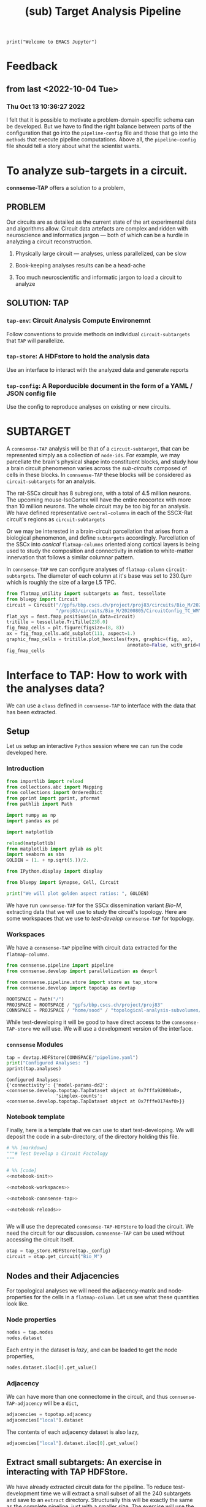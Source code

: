 #+PROPERTY: header-args:jupyter-python :session ~/Library/Jupyter/runtime/active-1-ssh.json
#+PROPERTY: header-args:jupyter :session ~/Library/Jupyter/runtime/active-1-ssh.json
#+STARTUP: overview

#+begin_src jupyter
print("Welcome to EMACS Jupyter")
#+end_src

#+RESULTS:
: Welcome to EMACS Jupyter

#+title: (sub) Target Analysis Pipeline


* Feedback
** from last <2022-10-04 Tue>
*** Thu Oct 13 10:36:27 2022
I felt that it is possible to motivate a problem-domain-specific schema can be developed. But we have to find the right balance between parts of the configuration that go into the ~pipeline-config~ file and those that go into the ~methods~ that execute pipeline computations. Above all, the ~pipeline-config~ file should tell a story about what the scientist wants.


* To analyze sub-targets in a circuit.

*connsense-TAP*  offers a solution to a problem,

** PROBLEM

Our circuits are as detailed as the current state of the art experimental data and algorithms allow. Circuit data artefacts are complex and ridden with neuroscience and informatics jargon --- both of which can be a hurdle in analyzing a circuit reconstruction.

1. Physically large circuit --- analyses, unless parallelized, can be slow

2. Book-keeping analyses results can be a head-ache

3. Too much neuroscientific and informatic jargon to load a circuit to analyze


** SOLUTION: TAP

*** ~tap-env~: Circuit Analysis Compute Environemnt
Follow conventions to provide methods on individual ~circuit-subtargets~ that ~TAP~ will parallelize.

*** ~tap-store~: A HDFstore to hold the analysis data
Use an interface to interact with the analyzed data and generate reports

*** ~tap-config~: A Reporducible document in the form of a YAML / JSON config file
Use the config to reproduce analyses on existing or new circuits.


* SUBTARGET

A ~connsense-TAP~ analysis will be that of a ~circuit-subtarget~, that can be represented simply as a collection of ~node-ids~. For example, we may parcellate the brain's physical shape into constituent blocks, and study how a brain circuit phenomenon varies across the /sub-circuits/ composed of cells in these blocks. In ~connsense-TAP~ these blocks will be considered as ~circuit-subtargets~ for an analysis.

The rat-SSCx circuit has 8 subregions, with a total of 4.5 million neurons. The upcoming mouse-IsoCortex will have the entire neocortex with more than 10 million neurons. The whole circuit may be too big for an analysis. We have defined representative ~central-columns~ in each of the SSCX-Rat circuit's regions as ~circuit-subtargets~

Or we may be interested in a brain-circuit parcellation that arises from a biological phenomenon, and define ~subtargets~ accordingly. Parcellation of the SSCx into /conical/ ~flatmap-columns~ oriented along cortical layers is being used to study the composition and connectivity in relation to white-matter innervation that follows a similar columnar pattern.

In ~connsense-TAP~ we can configure analyses of ~flatmap-column~ ~circuit-subtargets~. The diameter of each column at it's base was set to $230.0\mu m$ which is roughly the size of a large L5 TPC.

#+begin_src jupyter-python :tangle develop_topotap.py
from flatmap_utility import subtargets as fmst, tessellate
from bluepy import Circuit
circuit = Circuit("//gpfs/bbp.cscs.ch/project/proj83/circuits/Bio_M/20200805/ch/project"
                  "/proj83/circuits/Bio_M/20200805/CircuitConfig_TC_WM")
flat_xys = fmst.fmap_positions(in_data=circuit)
tritille = tessellate.TriTille(230.0)
fig_fmap_cells = plt.figure(figsize=(8, 8))
ax = fig_fmap_cells.add_subplot(111, aspect=1.)
graphic_fmap_cells = tritille.plot_hextiles(fxys, graphic=(fig, ax),
                                            annotate=False, with_grid=False, pointmarker=".", pointmarkersize=0.05))
fig_fmap_cells

#+end_src

#+RESULTS:
[[file:./.ob-jupyter/1179885101204eb0ecc0024922e22784b9314ed0.png]]




* Interface to TAP: How to work with the analyses data?

We can use a ~class~ defined in ~connsense-TAP~ to interface with the data that has been extracted.

** Setup
Let us setup an interactive ~Python~ session where we can run the code developed here.
*** Introduction
#+name: notebook-init
#+begin_src jupyter-python :comments org :padline no :tangle present.py
from importlib import reload
from collections.abc import Mapping
from collections import OrderedDict
from pprint import pprint, pformat
from pathlib import Path

import numpy as np
import pandas as pd

import matplotlib

reload(matplotlib)
from matplotlib import pylab as plt
import seaborn as sbn
GOLDEN = (1. + np.sqrt(5.))/2.

from IPython.display import display

from bluepy import Synapse, Cell, Circuit

print("We will plot golden aspect ratios: ", GOLDEN)
#+end_src
We have run ~connsense-TAP~ for the SSCx dissemination variant /Bio-M/, extracting data that we will use to study the circuit's topology. Here are some workspaces that we use to /test-develop/ ~connsense-TAP~ for topology.
*** Workspaces
We have a ~connsense-TAP~ pipeline with circuit data extracted for the ~flatmap-columns~.
#+name: notebook-workspaces
#+begin_src jupyter-python :comments org :padline no :tangle present.py
from connsense.pipeline import pipeline
from connsense.develop import parallelization as devprl

from connsense.pipeline.store import store as tap_store
from connsense.develop import topotap as devtap

ROOTSPACE = Path("/")
PROJSPACE = ROOTSPACE / "gpfs/bbp.cscs.ch/project/proj83"
CONNSPACE = PROJSPACE / "home/sood" / "topological-analysis-subvolumes/test/v2"
#+end_src
While test-developing it will be good to have direct access to the ~connsense-TAP-store~ we will use. We will use a development version of the interface.
*** ~connsense~ Modules
#+name: notebook-connsense-tap
#+begin_src jupyter-python :comments org :padline no :tangle present.py
tap = devtap.HDFStore(CONNSPACE/"pipeline.yaml")
print("Configured Analyses: ")
pprint(tap.analyses)
#+end_src

#+RESULTS: notebook-connsense-tap
: Configured Analyses:
: {'connectivity': {'model-params-dd2': <connsense.develop.topotap.TapDataset object at 0x7fffa92000a0>,
:                   'simplex-counts': <connsense.develop.topotap.TapDataset object at 0x7fffe0174af0>}}

*** Notebook template

Finally, here is a template that we can use to start test-developing. We will deposit the code in a sub-directory, of the directory holding this file.

#+begin_src jupyter-python :comments no :noweb yes :padline no :tangle no
# %% [markdown]
"""# Test Develop a Circuit Factology
"""

# %% [code]
<<notebook-init>>

<<notebook-workspaces>>

<<notebook-connsense-tap>>

<<notebook-reloads>>


#+end_src

#+RESULTS:
: We will plot golden aspect ratios:  1.618033988749895
: Configured Analyses:
: {'connectivity': {'model-params-dd2': <connsense.develop.topotap.TapDataset object at 0x7fff345e60d0>,
:                   'simplex-counts': <connsense.develop.topotap.TapDataset object at 0x7fff345c7f70>}}


We will use the deprecated ~connsense-TAP-HDFStore~ to load the circuit. We need the circuit for our discussion. ~connsense-TAP~ can be used without accessing the circuit itself.
#+begin_src jupyter-python :comments org :padline no :tangle present.py
otap = tap_store.HDFStore(tap._config)
circuit = otap.get_circuit("Bio_M")
#+end_src

#+RESULTS:
:  2022-12-06 09:40:49,991: Load circuit Bio_M

** Nodes and their Adjacencies

For topological analyses we will need the adjacency-matrix and node-properties for the cells in a ~flatmap-column~. Let us see what these quantities look like.

*** Node properties

#+begin_src jupyter-python :tangle develop_topotap.py
nodes = tap.nodes
nodes.dataset
#+end_src

#+RESULTS:
:RESULTS:
:  2022-11-15 15:42:32,774: Load dataset ('extract-node-populations', 'default'):
: ('The default population will be that of neurons in the SSCx. To extract the '
:  'neurons we will use a `connsense` method that uses ~bluepy~.')
:  2022-11-15 15:42:33,308: Initialize a DataFrameStore matrix store loading / writing data at /gpfs/bbp.cscs.ch/project/proj83/home/sood/topological-analysis-subvolumes/test/v2/connsense.h5 / nodes/populations/default
#+begin_example
subtarget_id  circuit_id
1             0             <connsense.analyze_connectivity.matrices.BeLaz...
2             0             <connsense.analyze_connectivity.matrices.BeLaz...
3             0             <connsense.analyze_connectivity.matrices.BeLaz...
4             0             <connsense.analyze_connectivity.matrices.BeLaz...
5             0             <connsense.analyze_connectivity.matrices.BeLaz...
                                                  ...
235           0             <connsense.analyze_connectivity.matrices.BeLaz...
236           0             <connsense.analyze_connectivity.matrices.BeLaz...
237           0             <connsense.analyze_connectivity.matrices.BeLaz...
238           0             <connsense.analyze_connectivity.matrices.BeLaz...
239           0             <connsense.analyze_connectivity.matrices.BeLaz...
Length: 239, dtype: object
#+end_example
:END:

Each entry in the dataset is /lazy/, and can be loaded to get the node properties,

#+begin_src jupyter-python :tangle develop_topotap.py
nodes.dataset.iloc[0].get_value()
#+end_src

#+RESULTS:
:RESULTS:
:  2022-11-15 12:25:37,667: Initialize a DataFrameStore matrix store loading / writing data at /gpfs/bbp.cscs.ch/project/proj83/home/sood/topological-analysis-subvolumes/test/v2/connsense.h5 / nodes/populations/default
#+begin_example
             gid region  layer            x            y            z  \
node_id
0        1636113   S1HL      6  1717.806055  1429.243660 -1947.592157
1         996599   S1HL      6  1706.644663  1483.742710 -1753.324454
2        3524820   S1HL      5  1753.483392  1376.686423 -1307.496527
3          14591   S1HL      3  1870.540963  1503.039073  -832.308098
4        4075085   S1HL      5  1762.695366  1617.381668 -1350.106825
...          ...    ...    ...          ...          ...          ...
4565     2482024   S1HL      4  1870.852629  1417.927526 -1074.505226
4566      149550   S1HL      3  1801.080746  1381.376679  -936.636220
4567     1262062   S1HL      6  1726.608297  1578.411602 -1954.463973
4568     2482234   S1HL      4  1815.534162  1368.098461 -1149.196962
4569     2565585   S1HL      4  1849.944804  1458.358325 -1125.779489

        synapse_class     mtype   etype  \
node_id
0                 EXC    L6_IPC  cADpyr
1                 EXC    L6_UPC  cADpyr
2                 EXC    L5_UPC  cADpyr
3                 EXC  L3_TPC:A  cADpyr
4                 EXC  L5_TPC:A  cADpyr
...               ...       ...     ...
4565              EXC    L4_TPC  cADpyr
4566              EXC  L3_TPC:A  cADpyr
4567              EXC    L6_HPC  cADpyr
4568              EXC    L4_TPC  cADpyr
4569              EXC    L4_TPC  cADpyr

                                                morphology        depth
node_id
0        dend-mtC040800E_idF_axon-tkb061213a1_ch0_cc1_h...  1417.501919
1            dend-Fluo12_right_axon-Fluo41_right_-_Clone_0  1020.287498
2        dend-vd110524_idB_axon-rp100426-1_idF_-_Scale_...   560.620309
3        dend-C190898A-P3_axon-mtC221001B_idE_-_Scale_x...   305.047515
4        dend-rp090908_c3_axon-rp111203_C3_idA_-_Scale_...   765.092867
...                                                    ...          ...
4565                dend-rp120608_P_3_idA_axon-C310897A-P4   514.898934
4566     dend-rr110125B_idA_axon-C280199C-P1_-_Scale_x1...   366.843276
4567     dend-og060905b1-4_idC_axon-cr161021_A_idB_-_Sc...  1465.592792
4568     dend-C310897A-P4_axon-rp120531_P_2_idC_-_Scale...   395.760671
4569     dend-rp120914_P_1_idC_axon-sm100429a1-5_INT_id...   569.395353

[4570 rows x 11 columns]
#+end_example
:END:

*** Adjacency

We can have more than one connectome in the circuit, and thus ~connsense-TAP-adjacency~ will be a ~dict~,

#+begin_src jupyter-python :tangle develop_topotap.py
adjacencies = topotap.adjacency
adjacencies["local"].dataset
#+end_src

#+RESULTS:
#+begin_example
subtarget_id  circuit_id  connectome_id
1             0           0                <connsense.io.write_results.LazyMatrix object ...
2             0           0                <connsense.io.write_results.LazyMatrix object ...
3             0           0                <connsense.io.write_results.LazyMatrix object ...
4             0           0                <connsense.io.write_results.LazyMatrix object ...
5             0           0                <connsense.io.write_results.LazyMatrix object ...
                                                                 ...
235           0           0                <connsense.io.write_results.LazyMatrix object ...
236           0           0                <connsense.io.write_results.LazyMatrix object ...
237           0           0                <connsense.io.write_results.LazyMatrix object ...
238           0           0                <connsense.io.write_results.LazyMatrix object ...
239           0           0                <connsense.io.write_results.LazyMatrix object ...
Length: 239, dtype: object
#+end_example

The contents of each adjacency dataset is also lazy,

#+begin_src jupyter-python :tangle develop_topotap.py
adjacencies["local"].dataset.iloc[0].get_value()
#+end_src

#+RESULTS:
: <4570x4570 sparse matrix of type '<class 'numpy.int64'>'
: 	with 431358 stored elements in Compressed Sparse Row format>

** Extract small subtargets: An exercise in interacting with TAP HDFStore.


We have already extracted circuit data for the pipeline. To reduce test-development time we will extract a small subset of all the 240 subtargets and save to an ~extract~ directory. Structurally this will be exactly the same as the complete pipeline, just with a smaller size. The exercise will use the ~connsense-TAP-HDFStore~ and thus serve as an introduction the use of ~connsense-TAP~ to develop the analyses results further.

#+name: noteook-connsense-extract
#+begin_src jupyter-python
subtarget_gids = tap.pour_dataset("define-subtargets", "flatmap-columns/data") #gids") use
subtarget_sizes = subtarget_gids.apply(len)
subtarget_sizes
#+end_src

#+RESULTS: noteook-connsense-extract
#+begin_example
subtarget_id  circuit_id
1             0              4570
2             0              1823
3             0             17981
4             0              5597
5             0              7208
                            ...
236           0               228
237           0               345
238           0                12
239           0                 1
240           0                 0
Name: gids, Length: 240, dtype: int64
#+end_example

Let us take everything below a size of 5000
#+begin_src jupyter-python
subtargets_to_extract = (subtarget_sizes.index[np.logical_and(2000 <= subtarget_sizes.values,
                                                             subtarget_sizes.values < 5000)]
                                               .get_level_values("subtarget_id"))
print("Number 2000 <= subtarget-size < 5000", len(subtargets_to_extract))
#+end_src

#+RESULTS:
: Number 2000 <= subtarget-size < 5000 16

that we can use to define the extracted subtargets. There are three datasets associated with subtargets.

#+begin_src jupyter-python
subtarget_names = topotap.pour_dataset("define-subtargets", "flatmap-columns/name")
extract_names = subtarget_names.loc[subtargets_to_extract]
extract_gids = subtarget_gids.loc[subtargets_to_extract]
extract_info = topotap.subtargets.loc[subtargets_to_extract]
display(extract_info)
display(extract_gids)
#+end_src

#+RESULTS:
:RESULTS:
#+begin_example
             subtarget  flat_i  flat_j        flat_x  flat_y
subtarget_id
1               R18;C0     -27      27  3.802528e-13  6210.0
57              R19;C5     -23      34  2.191044e+03  6555.0
58               R1;C0      -1       2  1.991858e+02   345.0
71               R0;C3       3       3  1.195115e+03     0.0
136              R0;C7       7       7  2.788602e+03     0.0
181             R8;C10      -2      22  3.983717e+03  2760.0
186             R3;C10       6      15  4.182903e+03  1035.0
205            R12;C13      -5      31  5.178832e+03  4140.0
215            R13;C13      -6      33  5.378018e+03  4485.0
216             R0;C11      11      11  4.382089e+03     0.0
217             R5;C13       6      21  5.378018e+03  1725.0
218             R7;C14       4      25  5.776389e+03  2415.0
226            R14;C14      -7      35  5.577204e+03  4830.0
228             R2;C11       8      14  4.382089e+03   690.0
230            R13;C15      -4      35  6.174761e+03  4485.0
232            R14;C15      -6      36  5.975575e+03  4830.0
#+end_example
#+begin_example
subtarget_id  circuit_id
1             0             [1636113, 996599, 3524820, 14591, 4075085, 141...
57            0             [1101211, 2018531, 1028613, 3799927, 1101208, ...
58            0             [215573, 1402361, 1768805, 3677280, 1174919, 3...
71            0             [3388343, 600993, 3961385, 2680002, 2156742, 2...
136           0             [1669658, 1215301, 1576560, 2144297, 3157284, ...
181           0             [2753113, 2959883, 1484253, 3811261, 1843970, ...
186           0             [1030593, 839524, 2494450, 202186, 815469, 318...
205           0             [1205543, 1176196, 1774839, 2015050, 1364632, ...
215           0             [1308008, 1496173, 1464634, 2194140, 1034037, ...
216           0             [3408364, 3145681, 3953930, 325523, 3143500, 2...
217           0             [3629373, 1993272, 92014, 3613841, 209440, 368...
218           0             [3552622, 1981658, 567749, 3058573, 1018407, 1...
226           0             [4096837, 2697489, 3249118, 110587, 4200169, 3...
228           0             [3165401, 3108200, 3212141, 3101038, 2467433, ...
230           0             [463147, 2694306, 2288539, 2335832, 4179316, 3...
232           0             [296143, 3478705, 166027, 2306898, 3394905, 49...
Name: gids, dtype: object
#+end_example
:END:

We can just write them to the workplace
#+begin_src jupyter-python
EXTRACTSPC = CONNSPACE / "extract-3"
EXTRACTSPC.mkdir(parents=False, exist_ok=True)
extract_info.to_hdf(EXTRACTSPC/"connsense.h5", key="subtargets/flatmap-columns/info")
extract_names.to_hdf(EXTRACTSPC/"connsense.h5", key="subtargets/flatmap-columns/name")
extract_gids.to_hdf(EXTRACTSPC/"connsense.h5", key="subtargets/flatmap-columns/data")

#+end_src

#+RESULTS:
: /gpfs/bbp.cscs.ch/home/sood/work/workspaces/venvs/py39/lib/python3.9/site-packages/tables/path.py:137: NaturalNameWarning: object name is not a valid Python identifier: 'flatmap-columns'; it does not match the pattern ``^[a-zA-Z_][a-zA-Z0-9_]*$``; you will not be able to use natural naming to access this object; using ``getattr()`` will still work, though
:   check_attribute_name(name)
: /gpfs/bbp.cscs.ch/ssd/apps/bsd/2022-01-10/stage_applications/install_gcc-11.2.0-skylake/py-pandas-1.3.4-exvllw/lib/python3.9/site-packages/pandas/core/generic.py:2703: PerformanceWarning:
: your performance may suffer as PyTables will pickle object types that it cannot
: map directly to c-types [inferred_type->mixed,key->values] [items->None]
:
:   pytables.to_hdf(

#+begin_src jupyter-python
def count_mtypes(value):
    def in_subtarget(s):
        nodes = s.get_value()
        shapes = nodes.mtype.apply(lambda m: '_'.join(m.split('_')[1:]))
        mcs = shapes == value
        return mcs.sum()
    return count_mtypes
#+end_src

#+RESULTS:

** Working with analysis data
For our extraction we have computed ~simplex-counts~. Here we use ~TAP~ to load the data programmatically,
#+begin_src jupyter-python
tap_3 = devtap.HDFStore(EXT3SPC/"pipeline.yaml")
simplex_counts = tap_3.analyses["connectivity"]["simplex-counts"].load()
#+end_src

We have to say ~.load()~ to load the actual data, and not just a ~table-of-contents~ of ~datacalls~. We can get datasets,
#+begin_src jupyter-python
simplex_counts.dataset["full"][ [0, 1, 2, 3] ]
#+end_src
or
#+begin_src jupyter-python
simplex_counts.dataset["layer"][ [0, 1] ]
#+end_src
We can also query by ~subtarget~ names,
#+begin_src jupyter-python
simplex_counts("R18;C0", "Bio_M")
#+end_src
#+begin_src jupyter-python
simplex_counts("R18;C0", "Bio_M", slicing="layer")[ [0, 1, 2, 3, 4] ]
#+end_src
#+begin_src jupyter-python
simplex_counts("R18;C0", "Bio_M", control="erdos-renyi-0", slicing="layer")[ [0, 1, 2, 3, 4] ]
#+end_src
We can also get ~inputs~ of a ~TapDataset~,
#+begin_src jupyter-python
simplex_counts.input("R18;C0", "Bio_M")
#+end_src

#+RESULTS:
:RESULTS:
#+begin_example
 2022-11-29 14:57:32,389: Generate inputs for ('analyze-connectivity', 'simplex-counts').
 2022-11-29 14:57:32,390: Pour tap
/gpfs/bbp.cscs.ch/project/proj83/home/sood/topological-analysis-subvolumes/test/v2/extract-3/connsense.h5
 to get values for variables:
{'adjacency': {'dataset': ['extract-edge-populations', 'local']},
 'node_properties': {'dataset': ['extract-node-populations', 'default']}}
 2022-11-29 14:57:32,391: Pour adjacency dataset:
['extract-edge-populations', 'local']
 2022-11-29 14:57:32,546: Evaluate unpack_value lazily
 2022-11-29 14:57:32,547: Pour node_properties dataset:
['extract-node-populations', 'default']
 2022-11-29 14:57:32,549: Initialize a DataFrameStore matrix store loading / writing data at /gpfs/bbp.cscs.ch/project/proj83/home/sood/topological-analysis-subvolumes/test/v2/extract-3/connsense.h5 / nodes/populations/default
 2022-11-29 14:57:32,600: Evaluate unpack_value lazily
 2022-11-29 14:57:32,605: Load configured control erdos-renyi:
{'algorithm': {'method': 'ER_shuffle',
               'source': '/gpfs/bbp.cscs.ch/project/proj83/analyses/topological-analysis-subvolumes/proj83/connectome_analysis/library/randomization.py'},
 'description': 'Erdos-Renyi shuffle of edges.',
 'seeds': [0]}
 2022-11-29 14:57:32,606: Import module from path {'source': '/gpfs/bbp.cscs.ch/project/proj83/analyses/topological-analysis-subvolumes/proj83/connectome_analysis/library/randomization.py', 'method': 'ER_shuffle'}, with method None
 2022-11-29 14:57:32,607: Import module from path /gpfs/bbp.cscs.ch/project/proj83/analyses/topological-analysis-subvolumes/proj83/connectome_analysis/library/randomization.py, with method ER_shuffle
 2022-11-29 14:57:32,614: Get input data from tap:
{'adjacency': {'dataset': ['extract-edge-populations', 'local']}, 'node_properties': {'dataset': ['extract-node-populations', 'default']}}
 2022-11-29 14:57:32,614: Pour tap
/gpfs/bbp.cscs.ch/project/proj83/home/sood/topological-analysis-subvolumes/test/v2/extract-3/connsense.h5
 to get values for variables:
{'adjacency': {'dataset': ['extract-edge-populations', 'local']},
 'node_properties': {'dataset': ['extract-node-populations', 'default']}}
 2022-11-29 14:57:32,615: Pour adjacency dataset:
['extract-edge-populations', 'local']
 2022-11-29 14:57:32,637: Evaluate unpack_value lazily
 2022-11-29 14:57:32,637: Pour node_properties dataset:
['extract-node-populations', 'default']
 2022-11-29 14:57:32,639: Initialize a DataFrameStore matrix store loading / writing data at /gpfs/bbp.cscs.ch/project/proj83/home/sood/topological-analysis-subvolumes/test/v2/extract-3/connsense.h5 / nodes/populations/default
 2022-11-29 14:57:32,647: Evaluate unpack_value lazily
/gpfs/bbp.cscs.ch/project/proj83/analyses/topological-analysis-subvolumes/proj83/topological-analysis-of-subvolumes/connsense/develop/topotap.py:199: PerformanceWarning: indexing past lexsort depth may impact performance.
#+end_example
: control
: original         <connsense.develop.parallelization.DataCall ob...
: erdos-renyi-0    <connsense.develop.parallelization.DataCall ob...
: dtype: object
:END:

or a specific control,
#+begin_src jupyter-python
q_controls = simplex_counts.input("R18;C0", controls="erdos-renyi")
q_controls.iloc[0]["adjacency"]
#+end_src

#+RESULTS:
:RESULTS:
#+begin_example
 2022-11-29 15:05:01,870: Generate inputs for ('analyze-connectivity', 'simplex-counts').
 2022-11-29 15:05:01,872: Pour tap
/gpfs/bbp.cscs.ch/project/proj83/home/sood/topological-analysis-subvolumes/test/v2/extract-3/connsense.h5
 to get values for variables:
{'adjacency': {'dataset': ['extract-edge-populations', 'local']},
 'node_properties': {'dataset': ['extract-node-populations', 'default']}}
 2022-11-29 15:05:01,872: Pour adjacency dataset:
['extract-edge-populations', 'local']
 2022-11-29 15:05:02,038: Evaluate unpack_value lazily
 2022-11-29 15:05:02,039: Pour node_properties dataset:
['extract-node-populations', 'default']
 2022-11-29 15:05:02,040: Initialize a DataFrameStore matrix store loading / writing data at /gpfs/bbp.cscs.ch/project/proj83/home/sood/topological-analysis-subvolumes/test/v2/extract-3/connsense.h5 / nodes/populations/default
 2022-11-29 15:05:02,124: Evaluate unpack_value lazily
 2022-11-29 15:05:02,128: Load configured control erdos-renyi:
{'algorithm': {'method': 'ER_shuffle',
               'source': '/gpfs/bbp.cscs.ch/project/proj83/analyses/topological-analysis-subvolumes/proj83/connectome_analysis/library/randomization.py'},
 'description': 'Erdos-Renyi shuffle of edges.',
 'seeds': [0]}
 2022-11-29 15:05:02,129: Import module from path {'source': '/gpfs/bbp.cscs.ch/project/proj83/analyses/topological-analysis-subvolumes/proj83/connectome_analysis/library/randomization.py', 'method': 'ER_shuffle'}, with method None
 2022-11-29 15:05:02,130: Import module from path /gpfs/bbp.cscs.ch/project/proj83/analyses/topological-analysis-subvolumes/proj83/connectome_analysis/library/randomization.py, with method ER_shuffle
 2022-11-29 15:05:02,137: Get input data from tap:
{'adjacency': {'dataset': ['extract-edge-populations', 'local']}, 'node_properties': {'dataset': ['extract-node-populations', 'default']}}
 2022-11-29 15:05:02,138: Pour tap
/gpfs/bbp.cscs.ch/project/proj83/home/sood/topological-analysis-subvolumes/test/v2/extract-3/connsense.h5
 to get values for variables:
{'adjacency': {'dataset': ['extract-edge-populations', 'local']},
 'node_properties': {'dataset': ['extract-node-populations', 'default']}}
 2022-11-29 15:05:02,138: Pour adjacency dataset:
['extract-edge-populations', 'local']
 2022-11-29 15:05:02,159: Evaluate unpack_value lazily
 2022-11-29 15:05:02,160: Pour node_properties dataset:
['extract-node-populations', 'default']
 2022-11-29 15:05:02,161: Initialize a DataFrameStore matrix store loading / writing data at /gpfs/bbp.cscs.ch/project/proj83/home/sood/topological-analysis-subvolumes/test/v2/extract-3/connsense.h5 / nodes/populations/default
 2022-11-29 15:05:02,169: Evaluate unpack_value lazily
/gpfs/bbp.cscs.ch/project/proj83/analyses/topological-analysis-subvolumes/proj83/topological-analysis-of-subvolumes/connsense/develop/topotap.py:198: PerformanceWarning: indexing past lexsort depth may impact performance.
  toc_idx = self.index(subtarget, circuit, connectome)
 2022-11-29 15:05:02,177: Load configured control erdos-renyi:
{'algorithm': {'method': 'ER_shuffle',
               'source': '/gpfs/bbp.cscs.ch/project/proj83/analyses/topological-analysis-subvolumes/proj83/connectome_analysis/library/randomization.py'},
 'description': 'Erdos-Renyi shuffle of edges.',
 'seeds': [0]}
 2022-11-29 15:05:02,177: Import module from path {'source': '/gpfs/bbp.cscs.ch/project/proj83/analyses/topological-analysis-subvolumes/proj83/connectome_analysis/library/randomization.py', 'method': 'ER_shuffle'}, with method None
 2022-11-29 15:05:02,178: Import module from path /gpfs/bbp.cscs.ch/project/proj83/analyses/topological-analysis-subvolumes/proj83/connectome_analysis/library/randomization.py, with method ER_shuffle
 2022-11-29 15:05:02,544: Shuffle 2425022 edges following Erdos-Renyi
#+end_example
: <4570x4570 sparse matrix of type '<class 'numpy.int64'>'
: 	with 431358 stored elements in Compressed Sparse Row format>
:END:



* Running the pipeline

We have already configured the extract. Let us take a look into the configuration.

** Setup Launch Collect

Execution of a ~connsense-TAP-pipeline~ is done three stages:

#+begin_src shell
tap --configure=pipeline.yaml --parallelize=runtime.yaml --mode=develop setup analyze-connectivity simplex-counts
#+end_src

where we use the same ~dataset-references~ that we use in the ~connsense-TAP~ interface. The ~mode=develop~ is necessary at the moment as we have an older implementation in ~mode=prod~.

The result of setting up simplex-counts will be a workspace layout of the compute nodes where simplex-counts will be computed.
#+begin_src shell
>> tree run
├── description.json
├── full
│   ├── compute-node-0
│   ├── compute-node-1
│   ├── compute-node-10
│   ├── compute-node-11
│   ├── compute-node-12
│   ├── compute-node-13
│   ├── compute-node-14
│   ├── compute-node-15
│   ├── compute-node-16
│   ├── compute-node-17
│   ├── compute-node-18
│   ├── compute-node-19
│   ├── compute-node-2
│   ├── compute-node-3
│   ├── compute-node-4
│   ├── compute-node-5
│   ├── compute-node-6
│   ├── compute-node-7
│   ├── compute-node-8
│   ├── compute-node-9
│   ├── description.json
│   ├── launchscript.sh
│   ├── pipeline.yaml -> /gpfs/bbp.cscs.ch/project/proj83/home/sood/topological-analysis-subvolumes/test/v2/extract-2/run/pipeline.yaml
│   ├── runtime.yaml -> /gpfs/bbp.cscs.ch/project/proj83/home/sood/topological-analysis-subvolumes/test/v2/extract-2/run/runtime.yaml
│   ├── setup.json
│   └── subtargets.h5
├── layer
│   ├── compute-node-0
│   ├── compute-node-1
│   ├── compute-node-10
│   ├── compute-node-11
│   ├── compute-node-13
│   ├── compute-node-15
│   ├── compute-node-17
│   ├── compute-node-19
│   ├── compute-node-2
│   ├── compute-node-3
│   ├── compute-node-4
│   ├── compute-node-5
│   ├── compute-node-6
│   ├── compute-node-7
│   ├── compute-node-8
│   ├── compute-node-9
│   ├── description.json
│   ├── launchscript.sh
│   ├── pipeline.yaml -> /gpfs/bbp.cscs.ch/project/proj83/home/sood/topological-analysis-subvolumes/test/v2/extract-2/run/pipeline.yaml
│   ├── runtime.yaml -> /gpfs/bbp.cscs.ch/project/proj83/home/sood/topological-analysis-subvolumes/test/v2/extract-2/run/runtime.yaml
│   ├── setup.json
│   └── subtargets.h5
├── pipeline.yaml -> /gpfs/bbp.cscs.ch/project/proj83/home/sood/topological-analysis-subvolumes/test/v2/extract-2/run/pipeline.yaml
└── runtime.yaml -> /gpfs/bbp.cscs.ch/project/proj83/home/sood/topological-analysis-subvolumes/test/v2/extract-2/run/runtime.yaml

#+end_src

Each ~slicing~ will be computed in it's own directory. This can be useful in tracking the results during the development stages of a circuit-analyses suite.

** Launch

At the moment the launching of jobs is manual, but not more than a few lines. In the case of ~simplex-counts~ we will do

#+begin_src shell
>> source full/launchscript.sh
>> source layer/launchscript.sh
#+end_src

Running individual ~slicings~ can help debug during the development stages. The result of the launch will be that jobs will be queued on the cluster. We have implemented some error analysis of the jobs in ~connsense-TAP~, but error-handling is only partial at the moment. For example failure of parallel processes is not caught. We rely on reading the logs to find out-of-memory bugs, or other crashes, and plan on improving error-handling.

** Collect
Once we are satisfied with results of our analysis, we will to collect them into the master ~connsense-TAP-HDFStore~. .
#+begin_src shell
tap --configure=pipeline.yaml --parallelize=runtime.yaml --mode=develop collect analyze-connectivity simplex-counts
#+end_src


** TODO: Outline of the setup->launch->collect cycle
*** TODO Briefly about the two configs.
*** setup
*** launching
*** collect

** Pipeline Config

Let us start by configuring a ~connsense-TAP~. We will write a ~YAML~ config, starting with a header to help us track our progress.

#+name: config-header
#+begin_src jupyter-python
EXTSPC = CONNSPACE / "extract"
topotap = topotap_store.HDFStore(EXTSPC/"pipeline.yaml")
#+end_src

#+RESULTS: config-header

We can use ~topotap~ to see what we have configured,
#+begin_src jupyter-python
pprint(topotap.describe("extract-edge-populations"))
#+end_src

#+RESULTS:
: [{'dataset': ('extract-edge-populations', 'local'), 'description': None},
:  {'dataset': ('extract-edge-populations', 'long-range'),
:   'description': 'Add connections from two connectomes in section '
:                  'input/connectome'}]

Note that this description does not contain the information about the inputs, controls and slicing. We can add that as we converge to /common ontology/ of these concepts.

We can see if ~topotap~ already has these data.

where we have the adjacency matrices for the /local/ edge population

** Runtime Config maybe next time


* TAP config
There are two ~TAP~ config sections we need to fill,

** Paths

We need to first describe the input / output paths to ~connsense-TAP~. We need a path to the circuits we will analyze. ~TAP~ assumes that all of these circuits are the same /brain-model/.

#+name: config-paths
#+begin_src yaml
paths:
  description: >-
    The ~connsense~ pipeline needs paths to the input data to load from, and output paths to store data.
    Paths to the circuit must be provided along with paths to the HDF5 archive that will store the pipeline's
    results.
  format: relative
  circuit:
    root: "/gpfs/bbp.cscs.ch/project/proj83/circuits"
    files:
      Bio_M: "Bio_M/20200805/CircuitConfig_TC_WM"
  pipeline:
    root: "/gpfs/bbp.cscs.ch/project/proj83/home/sood/topological-analysis-subvolumes/test/v2"
    input:
      store: "connsense.h5"
    output:
      store: "connsense.h5"
    steps:
      define-subtargets: "subtargets"
      extract-node-populations: "nodes/populations"
      extract-edge-populations: "edges/populations"
      analyze-connectivity: "analyses/connectivity"

#+end_src

As the config above suggests, we will have four distinct steps in our ~connsense-TAP~ run. We can add steps as we progress. Let us look at the four steps that we have configured.

** Parameters

*** Introduction
The second section concerns with the parameters that ~connsense-TAP~ will use to run computations. The starting point will be the definitions of ~circuit-subtargets~. We consider spatially defined subtargets, hexagonal prism shaped columns defined using a mapping to the circuit's ~flatmap~. To track the computations as the pipeline progresses, ~connsense-TAP~ will use an indexing scheme. We need to declare the variables to use in the index. Here we want to study a circuit's connectivity --- so the circuit's connectome will be one of the variables. We will have ~subtargets~ within the circuit connectome that we want to study as indpendent circuits.

#+name: config-parameters
#+begin_src yaml
parameters:
  create-index:
    description:
      Create tap-store indices by listing datasets for each index variable.
    variables:
      circuit:
        - "Bio_M"
      connectome:
        - "local"
      subtarget:
        dataset: ["define-subtargets", "flatmap-columns/name"]

#+end_src

We have used a  reference to a dataset that our ~connsense-TAP~ instance is expected to have when it needs that dataset to create an index for ~subtargets~. The reference can be read as ~(computation-type dataset)~. So here we refered to the dataset that is the result of ~define-subtargets~ dataset ~flatmap-columns/name~.

We have entered this /zeroth/ ~step~ because it is not really a ~computation~ that is run independently. The information is used within ~connsense-TAP~ for indexing.

Let us look at the steps that contain science,


*** Define Subtargets
**** Introduction

The /first/ step is to define the ~subtargets~. Each ~subtarget~ will have a name, and a set of ~gids~ associated with it. There is a variety of specifications that ~connsense-TAP~ understands. For our use we will specify path to an ~NRRD~ that maps ~voxel --> subtarget_id~, with information that maps ~subtarget_id --> subtarget info~. Along with paths to data ~connsense-TAP~ will need a method that /defines/ the subtargets. We point to a method within ~connsense~.

**** definitions
***** flatmap-columns:
Hexaongal prism like columns oriented along cortical layers, from white-matter to pia.
The data is loaded from an NRRD file that maps each circuit voxel to a subtarget ids
corresponding to a flatmap column.The subtarget ids should be mapped to the subtargets
they refer to in a dataframe provided as the input `info`.
****** input:
******* circuit
- "Bio_M"
****** kwargs
- path :: "/gpfs/bbp.cscs.ch/project/proj83/home/reimann/subvolumes/column_identities.nrrd"
- info :: "/gpfs/bbp.cscs.ch/project/proj83/home/reimann/subvolumes/voxel-based-hex-grid-info.h5"
****** loader
******* source:
connsense.define_subtargets.flatmap
******* method:
load_nrrd
****** output
pandas.DataFrame
**** YAML
#+name: config-define-subtargets
#+begin_src yaml
define-subtargets:
  description: >-
      Configure how subtargets are defined.
  definitions:
    flatmap-columns:
      description: >-
        Hexaongal prism like columns oriented along cortical layers, from white-matter to pia.
        The data is loaded from an NRRD file that maps each circuit voxel to a subtarget ids
        corresponding to a flatmap column.The subtarget ids should be mapped to the subtargets
        they refer to in a dataframe provided as the input `info`.
      input:
        circuit:
        - "Bio_M"
      kwargs:
        path: "/gpfs/bbp.cscs.ch/project/proj83/home/reimann/subvolumes/column_identities.nrrd"
        info: "/gpfs/bbp.cscs.ch/project/proj83/home/reimann/subvolumes/voxel-based-hex-grid-info.h5"
      loader:
        source: connsense.define_subtargets.flatmap
        method: load_nrrd

#+end_src

This step will save data under the references

1. ~["define-subtargets", "flatmap-columns/name"]~ that are names of each ~subtarget~
2. ~["define-subtargets", "flatmap-columns/info"]~ that is the ~info~ for each ~subtarget~
3. ~["define-subtargets", "flatmap-columns"]~ that are the gids contained in each ~subtarget~


*** Extract Node Properties
**** Introduction
Extract node properties by configuring ~extract-node-populations~,


**** populations
***** default
The default population will be that of the /biophysical-neurons/ in the SSCx.
***** input
We will extract properties of nodes in each of the subtargets.
****** subtarget
- dataset :: ["define-subtargets", "flatmap-columns"]
****** circuit
- "Bio_M"
***** kwargs
- properties ::
   - region
   - layer
   - x
   - y
   - z
   - depth
   - synapse_class
   - mtype
   - etype
   - morphology
***** extractor:
 - source :: connsense.extract_nodes.bluepy
 - method :: extract_node_properties
***** output
"pandas.DataFrame"

**** yaml

We will need node properties for each of the subtargets. We follow /SONATA/ to extract ~node-populations~ from the circuit.

#+name: config-extract-node-populations
#+begin_src yaml
extract-node-populations:
  description: >-
      Specify the populations to extract from a circuit.
  populations:
    default:
      description: >-
        The default population will be that of neurons in the SSCx.
        To extract the neurons we will use a `connsense` method that uses ~bluepy~.
      input:
        subtarget:
          dataset:  ["define-subtargets", "flatmap-columns"]
          circuit:
            - "Bio_M"
      kwargs:
        properties:
          - region
          - layer
          - x
          - y
          - z
          - depth
          - synapse_class
          - mtype
          - etype
          - morphology
      extractor:
        source: connsense.extract_nodes.bluepy
        method: extract_node_properties
      output: "pandas.DataFrame"
#+end_src

The configuration above can be used as a template to understand the general /syntax/ that ~connsense-TAP~ uses to interpret ~parameters~ entries. Each step is that of a ~computation-type~. A ~computation-type~ will have key associated with values that is a list of the ~quantities~ that will be computed.

For example, to extract nodes, we have listed ~populations~ whose nodes will be extracted. For the SSCx circuits we have only one population of biophysical cells that we named ~default~.

For each ~quantity~ to be computed, ~connsense-TAP~ will need to load it's input. In our case the inputs are the ~flatmap-columns~ that we have referenced as shown in the config. We may have more than one circuit to analyze, so that too goes in the ~inputs~. The workhorse will be the ~extractor~ specified above --- a method within ~connsense~ ---. The ~inputs~ are the arguments to the referenced ~Python~ method, and ~kwargs~ it's key-word arguments. We follow the convention that ~inputs~ can be loaded from other ~connsense-TAP~ steps and hence entered as /implicity/ references, while ~kwargs~ are some other parameters that the scientist will need to enter /explitcitly/. In the example of ~extract-node-populations~ we have specified extraction of cell properties. The ~output~ type of the method used is required by ~connsense-TAP~ to format the saved data.


*** Extract edges

We will extract subtarget edges as ~scipy.sparse~ adjacency matrices. This choice is driven mostly by the computational requirement of network topology algorithms that use adjacency matrices.

#+name: config-extract-edge-populations
#+begin_src yaml
extract-edge-populations:
  description: >-
    Specify the connectomes to extract from.
    Connections will be extracted for each subtarget as an adjacency matrix, with or without connection-strengths.
    A connection is between a pair of source and target nodes, and may be a multi-edge connection.
    We will also specify a set of edge-properties to extract from the circuit.
  populations:
    local:
      input:
        subtarget:
          dataset:  ["define-subtargets", "flatmap-columns"]
          circuit:
            - "Bio_M"
          connectome:
            - "local"
      extractor:
        source: connsense.extract_connectivity.bluepy
        method: extract_adj
      output: "sparse.spmatrix"
    #+end_src

There is nothing new here, other than the details of the computation. We specify that the inputs will be ~(subtarget, circuit, connectome)~ with their values or references. In ~kwargs~ we have set ~sources~ as /intrinsic/ which allows the ~extractor~ to distinguish extraction of connections among the /biophysical/ SSCx population from an extraction where the ~sources~ are extrinsic, for example the virtual thalamic cells defined in the reconstruction.


*** Analyze Connectivity
**** Introduction
We can have several ~analyzes-computation-types~, each motivated by the needs of the computations required by specific circuit phenomena. The scientist can choose their own name prefixed by ~analyze-~.  For our case, a study of the circuit's network topology we are interested in ~analyze-connectivity~,

#+name: config-analyze-connectivity
#+begin_src yaml
analyze-connectivity:
  description: >-
    Configure each analyses' parameters, as a mapping under section `analyses`.
#+end_src

We can list as many analyses as we want. Let us start with a computationally simple one,


**** Simplex counts
Number of simplices by dimension.
***** input:
****** adjacency
   - dataset :: ["extract-edge-populations", "local"]
****** node_properties
   - dataset :: ["extract-node-populations", "default"]
***** slicing:
Configure `do-full: true` to run the analyses on the full subtarget as a separate dataset than the slices. If `false`, analyses will not be run for full. If you do not want to analyze slices, then
****** do-full
false
****** intralayer:
Intralayer subgraphs.
******* slices:
- layer: [1, 2, 3, 4, 5, 6]
******* algorithm:
******** source
"/gpfs/bbp.cscs.ch/project/proj83/analyses/topological-analysis-subvolumes/proj83/connectome_analysis/library/topology.py"
******** method
"subgraph_intralayer"
****** interlayer:
Interlayer subgraphs.
******* slices:
- source_layer :: [1, 2, 3, 4, 5, 6]
- target_layer :: [1, 2, 3, 4, 5, 6]
******* algorithm:
******** source
"/gpfs/bbp.cscs.ch/project/proj83/analyses/topological-analysis-subvolumes/proj83/connectome_analysis/library/topology.py"
******** method
"subgraph_interlayer"
***** computation:
****** source
"/gpfs/bbp.cscs.ch/project/proj83/analyses/topological-analysis-subvolumes/proj83/connectome_analysis/library/topology.py"
****** method
"simplex_counts"
***** output
"pandas.Series"

**** YAML
#+name: config-analyze-connectivity-simplex-counts
#+begin_src yaml
simplex-counts:
  description: >-
    Number of simplices by dimension.

  index:
    subtarget:
      dataset: ["define-subtargets", "flatmap-columns"]
    circuit:
      - "Bio_M"
    connectome:
      - "local"

  input:
    adjacency:
      dataset: ["extract-edge-populations", "local"]

  transformations:
    description: >-
      Transformations are configured by their type. Each type of transformation may contain several inidividual definitions. Transformations will be applied in sequence to each original input. A given transformation such as a randomization may produce more than one output for a single input. Subsequent transformations will be applied to each of it's output.  The result will be an input-dataset containing an additional level for each

  slicing:
    description: >-
      Configure `do-full: true` to run the analyses on the full subtarget as a separate dataset than the slices. If `false`, analyses will not be run for full. If you do not want to analyze slices, then
    do-full: false
    intralayer:
      description: >-
        Intralayer subgraphs.
      slices:
        layer: [1, 2, 3, 4, 5, 6]
      algorithm:
        source: "/gpfs/bbp.cscs.ch/project/proj83/analyses/topological-analysis-subvolumes/proj83/connectome_analysis/library/topology.py"
        method: "subgraph_intralayer"
    interlayer:
      description: >-
        Interlayer subgraphs.
      slices:
        source_layer: [1, 2, 3, 4, 5, 6]
        target_layer: [1, 2, 3, 4, 5, 6]
      algorithm:
         source: "/gpfs/bbp.cscs.ch/project/proj83/analyses/topological-analysis-subvolumes/proj83/connectome_analysis/library/topology.py"
         method: "subgraph_interlayer"


  computation:
    source: "/gpfs/bbp.cscs.ch/project/proj83/analyses/topological-analysis-subvolumes/proj83/connectome_analysis/library/topology.py"
    method: "simplex_counts"

  output: "pandas.Series"
#+end_src

It is important to separate a ~computation~'s ~index~ from it's ~input~. The entries in ~input~ are the arguments of the ~computation-method~ entry, while ~index~ is an instruction to ~connsense-TAP~ to which subtargets the computation should be applied to. For ~simplex-counts~ we want to apply all the ~flatmap-columns~ in circuit /Bio_M/'s /local/ connectome. There are 240 of them, but one is empty, and another has only 1 node.

Using the index configured for a computation, ~connsense-TAP~ will load the inputs as configured for ~input~, a

#+begin_src example
~Mapping Argument --> DataReference~
#+end_src

We can reference a ~connsense-TAP-Dataset~ by combining ~[computation-type, of_quantity]~. For ~simplex-counts~ we want the input to be the adjacency matrices loaded from the dataset resulting from extraction of the local edge population:
#+begin_src yaml
  input:
    adjacency:
      dataset: ["extract-edge-populations", "local"]
#+end_src

~connsense-TAP~ will use the subset of this dataset that applies to the configured ~index~.


*** Result

We can write the configuration to a YAML,

#+begin_src yaml :tangle configs/pipeline.yaml :noweb yes
<<config-header>>

<<config-paths>>

<<config-parameters>>

  <<config-define-subtargets>>

  <<config-extract-node-populations>>

  <<config-extract-edge-populations>>

  <<config-analyze-connectivity>>
    analyses:
      <<config-analyze-connectivity-simplex-counts>>

#+end_src


* TAP environment


A CLI environment will allow the scientist to setup, run, and interpret a TAP instance of their circuit analysis.

#+begin_example

$ tap ?

>> What may I analyze for you today?

   1. anatomy
   2. physiology

#+end_example

To which the scientist can respond,

#+begin_example

-- anatomy

>> What aspect of anatomy?

   1. composition
   2. connectivity
   3. something else that I am not aware of?

#+end_example

We want to study the connectivity of flatmap columns,

#+begin_example

-- connectivity

#+end_example

 ~tap-env~ will look for any connectivity analyses in it's configuration, and not finding any definitions,

 #+begin_example
 >> I did not find any connectivity analyses. Do you want to configure one? (yes/no)
 #+end_example

 Let us say /yes/,

 #+begin_example

 -- yes

 >> What is the name of your analysis?

 -- simplex-counts

 >> Can you describe *simplex-counts*?

 -- Number of simplices in a network by dimension.

 >> Where can I find a method to compute *simplex-counts* ? It should be a path to a Python source file.

 --  path/to/source.py

 >> Which method in *path/to/source.py* should I use?

 -- simplex_counts

 >> What data-type does the method return?

 -- pandas.Series

 >> I have sufficient information to configure an analysis of circuit connectivity *simplex-count*

 #+end_example

~tap-env~ can use the information provided to define a YAML cell,

 #+name: config-analysis-connectivity-simplex-counts
 #+begin_src yaml
  simplex-counts:
  description: >-
    Number of simplices in a network by dimension, /i.e./ the number of nodes in the simplex.
  source: "/gpfs/bbp.cscs.ch/project/proj83/analyses/topological-analysis-subvolumes/proj83/connectome_analysis/library/topology.py"
  method: "simplex_counts"
  output: "pandas.DataFrame"
#+end_src

#+begin_example
>> Which circuit subtargets do you want to compute?

-- flatmap-columns

>> I do not about *flatmap-columns* subtargets. Should we configure them? (yes/no)

-- yes
#+end_example

The scientist can now configure the computation of ~flatmap-columns~,

#+begin_example
>> What should we call these subtargets?

-- flatmap-columns

>> Can you describe *flatmap-columns*?

-- Conical columns, straight up along cortical layers, one per a hex-grid defined in the circuit's flatmap.

#+end_example
